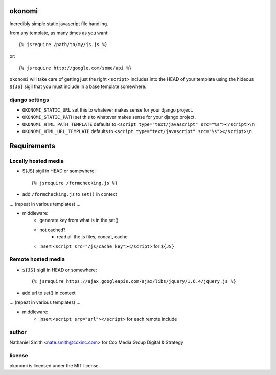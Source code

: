 okonomi
=======

Incredibly simple static javascript file handling.

from any template, as many times as you want::

    {% jsrequire /path/to/my/js.js %}

or::

    {% jsrequire http://google.com/some/api %}

``okonomi`` will take care of getting just the right ``<script>`` includes into the
HEAD of your template using the hideous ``${JS}`` sigil that you must include in
a base template somewhere.


django settings
---------------
* ``OKONOMI_STATIC_URL`` set this to whatever makes sense for your django project.
* ``OKONOMI_STATIC_PATH`` set this to whatever makes sense for your django project.
* ``OKONOMI_HTML_PATH_TEMPLATE`` defaults to ``<script type="text/javascript" src="%s"></script>\n``
* ``OKONOMI_HTML_URL_TEMPLATE`` defaults to ``<script type="text/javascript" src="%s"></script>\n``


Requirements
============

Locally hosted media
--------------------

* ${JS} sigil in HEAD or somewhere::

    {% jsrequire /formchecking.js %}

* add ``/formchecking.js`` to ``set()`` in context

... (repeat in various templates) ...

* middleware:
    * generate key from what is in the set()
    * not cached?
        * read all the js files, concat, cache

    * insert ``<script src="/js/cache_key"></script>`` for ``${JS}``


Remote hosted media
-------------------

* ``${JS}`` sigil in HEAD or somewhere::

    {% jsrequire https://ajax.googleapis.com/ajax/libs/jquery/1.6.4/jquery.js %}

* add url to set() in context

... (repeat in various templates) ...

* middleware:
    * insert ``<script src="url"></script>`` for each remote include


author
------
Nathaniel Smith <nate.smith@coxinc.com>
for Cox Media Group Digital & Strategy

license
-------
okonomi is licensed under the MIT license.
